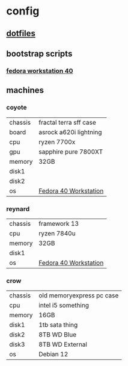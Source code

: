 * config
** [[file:dotfiles/README.org][dotfiles]]
** bootstrap scripts
*** [[file:fedora-workstation-40.org][fedora workstation 40]]
** machines
*** coyote
| chassis | fractal terra sff case |
| board   | asrock a620i lightning |
| cpu     | ryzen 7700x            |
| gpu     | sapphire pure 7800XT   |
| memory  | 32GB                   |
| disk1   |                        |
| disk2   |                        |
| os      | [[file:fedora-workstation-40.org][Fedora 40 Workstation]]  |
*** reynard
| chassis | framework 13          |
| cpu     | ryzen 7840u           |
| memory  | 32GB                  |
| disk1   |                       |
| os      | [[file:fedora-workstation-40.org][Fedora 40 Workstation]] |
*** crow
| chassis | old memoryexpress pc case |
| cpu     | intel i5 something        |
| memory  | 16GB                      |
| disk1   | 1tb sata thing            |
| disk2   | 8TB WD Blue               |
| disk3   | 8TB WD External           |
| os      | Debian 12                 |
